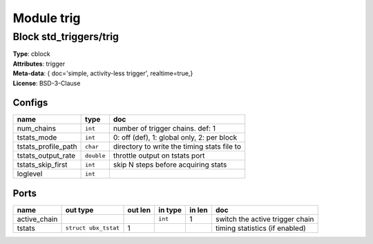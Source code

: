 Module trig
-----------

Block std_triggers/trig
^^^^^^^^^^^^^^^^^^^^^^^

| **Type**:       cblock
| **Attributes**: trigger
| **Meta-data**:  { doc='simple, activity-less trigger',  realtime=true,}
| **License**:    BSD-3-Clause


Configs
"""""""

.. csv-table::
   :header: "name", "type", "doc"

   num_chains, ``int``, "number of trigger chains. def: 1"
   tstats_mode, ``int``, "0: off (def), 1: global only, 2: per block"
   tstats_profile_path, ``char``, "directory to write the timing stats file to"
   tstats_output_rate, ``double``, "throttle output on tstats port"
   tstats_skip_first, ``int``, "skip N steps before acquiring stats"
   loglevel, ``int``, ""



Ports
"""""

.. csv-table::
   :header: "name", "out type", "out len", "in type", "in len", "doc"

   active_chain, , , ``int``, 1, "switch the active trigger chain"
   tstats, ``struct ubx_tstat``, 1, , , "timing statistics (if enabled)"



